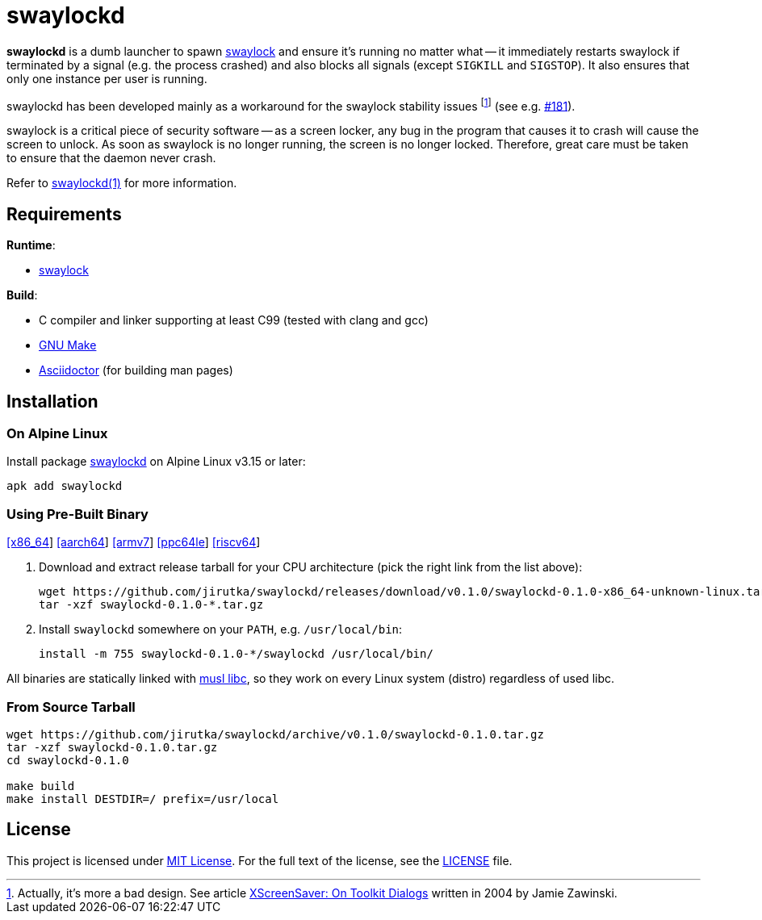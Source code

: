 = swaylockd
:proj-name: swaylockd
:version: 0.1.0
:gh-name: jirutka/{proj-name}
:releases-uri: https://github.com/{gh-name}/releases/download/v{version}

ifdef::env-github[]
image:https://github.com/{gh-name}/workflows/CI/badge.svg[Binaries Workflow, link=https://github.com/{gh-name}/actions?query=workflow%3A%22CI%22]
endif::env-github[]

*swaylockd* is a dumb launcher to spawn https://github.com/swaywm/swaylock[swaylock] and ensure it’s running no matter what -- it immediately restarts swaylock if terminated by a signal (e.g. the process crashed) and also blocks all signals (except `SIGKILL` and `SIGSTOP`).
It also ensures that only one instance per user is running.

swaylockd has been developed mainly as a workaround for the swaylock stability issues footnote:[Actually, it’s more a bad design. See article https://www.jwz.org/xscreensaver/toolkits.html[XScreenSaver:
On Toolkit Dialogs] written in 2004 by Jamie Zawinski.] (see e.g. https://github.com/swaywm/swaylock/issues/181[#181]).

swaylock is a critical piece of security software -- as a screen locker, any bug in the program that causes it to crash will cause the screen to unlock.
As soon as swaylock is no longer running, the screen is no longer locked.
Therefore, great care must be taken to ensure that the daemon never crash.

Refer to link:{proj-name}.1.adoc[{proj-name}(1)] for more information.


== Requirements

.*Runtime*:
* https://github.com/swaywm/swaylock[swaylock]

.*Build*:
* C compiler and linker supporting at least C99 (tested with clang and gcc)
* https://www.gnu.org/software/make/[GNU Make]
* http://asciidoctor.org/[Asciidoctor] (for building man pages)


== Installation

=== On Alpine Linux

Install package https://pkgs.alpinelinux.org/packages?name={proj-name}[{proj-name}] on Alpine Linux v3.15 or later:

[source, sh, subs="+attributes"]
apk add {proj-name}


=== Using Pre-Built Binary

{releases-uri}/{proj-name}-{version}-x86_64-unknown-linux.tar.gz[[x86_64]]
{releases-uri}/{proj-name}-{version}-aarch64-unknown-linux.tar.gz[[aarch64]]
{releases-uri}/{proj-name}-{version}-armv7-unknown-linux.tar.gz[[armv7]]
{releases-uri}/{proj-name}-{version}-ppc64le-unknown-linux.tar.gz[[ppc64le]]
{releases-uri}/{proj-name}-{version}-riscv64-unknown-linux.tar.gz[[riscv64]]

. Download and extract release tarball for your CPU architecture (pick the right link from the list above):
+
[source, sh, subs="verbatim, attributes"]
----
wget {releases-uri}/{proj-name}-{version}-x86_64-unknown-linux.tar.gz
tar -xzf {proj-name}-{version}-*.tar.gz
----

. Install `{proj-name}` somewhere on your `PATH`, e.g. `/usr/local/bin`:
+
[source, sh, subs="verbatim, attributes"]
install -m 755 {proj-name}-{version}-*/{proj-name} /usr/local/bin/

All binaries are statically linked with http://www.musl-libc.org/[musl libc], so they work on every Linux system (distro) regardless of used libc.


=== From Source Tarball

[source, sh, subs="+attributes"]
----
wget https://github.com/{gh-name}/archive/v{version}/{proj-name}-{version}.tar.gz
tar -xzf {proj-name}-{version}.tar.gz
cd {proj-name}-{version}

make build
make install DESTDIR=/ prefix=/usr/local
----


== License

This project is licensed under http://opensource.org/licenses/MIT/[MIT License].
For the full text of the license, see the link:LICENSE[LICENSE] file.
